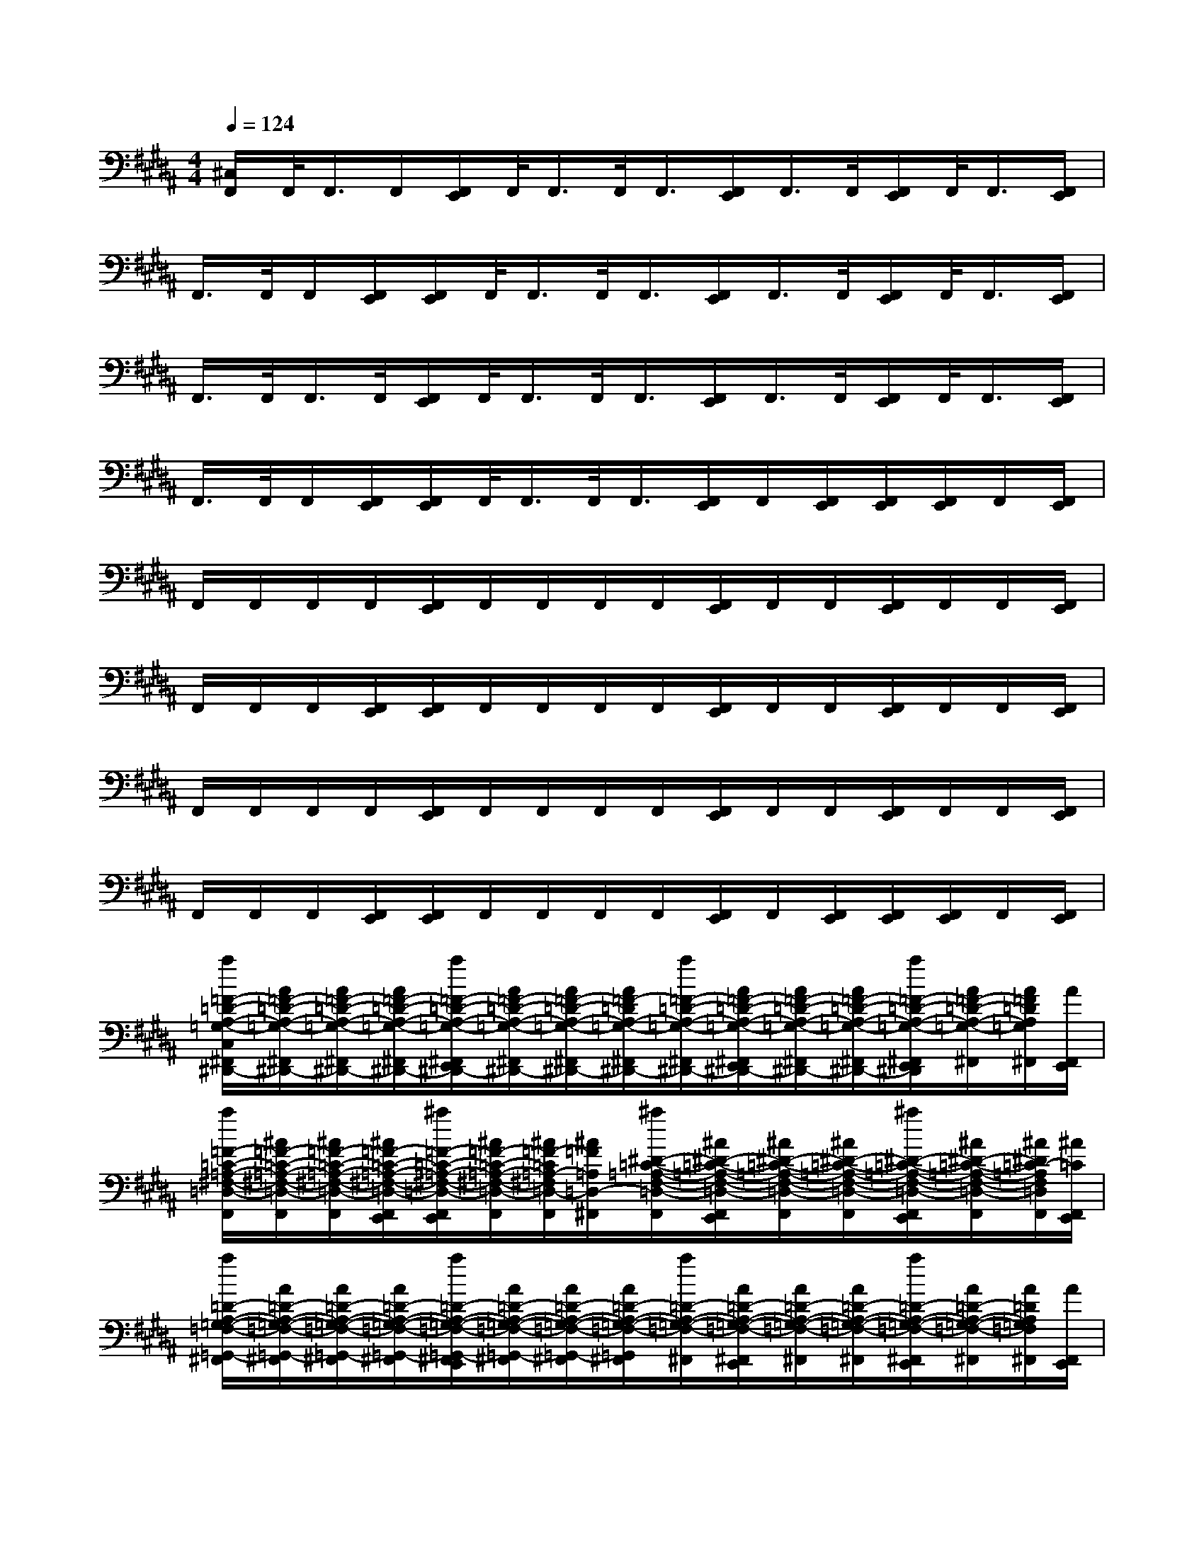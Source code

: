 X:1
T:
M:4/4
L:1/8
Q:1/4=124
K:B%5sharps
V:1
[^C,/2F,,/2]F,,/2<F,,/2F,,/2[F,,/2E,,/2]F,,/2<F,,/2F,,/2<F,,/2[F,,/2E,,/2]F,,/2>F,,/2[F,,/2E,,/2]F,,/2<F,,/2[F,,/2E,,/2]|
F,,/2>F,,/2F,,/2[F,,/2E,,/2][F,,/2E,,/2]F,,/2<F,,/2F,,/2<F,,/2[F,,/2E,,/2]F,,/2>F,,/2[F,,/2E,,/2]F,,/2<F,,/2[F,,/2E,,/2]|
F,,/2>F,,/2F,,/2>F,,/2[F,,/2E,,/2]F,,/2<F,,/2F,,/2<F,,/2[F,,/2E,,/2]F,,/2>F,,/2[F,,/2E,,/2]F,,/2<F,,/2[F,,/2E,,/2]|
F,,/2>F,,/2F,,/2[F,,/2E,,/2][F,,/2E,,/2]F,,/2<F,,/2F,,/2<F,,/2[F,,/2E,,/2]F,,/2[F,,/2E,,/2][F,,/2E,,/2][F,,/2E,,/2]F,,/2[F,,/2E,,/2]|
F,,/2F,,/2F,,/2F,,/2[F,,/2E,,/2]F,,/2F,,/2F,,/2F,,/2[F,,/2E,,/2]F,,/2F,,/2[F,,/2E,,/2]F,,/2F,,/2[F,,/2E,,/2]|
F,,/2F,,/2F,,/2[F,,/2E,,/2][F,,/2E,,/2]F,,/2F,,/2F,,/2F,,/2[F,,/2E,,/2]F,,/2F,,/2[F,,/2E,,/2]F,,/2F,,/2[F,,/2E,,/2]|
F,,/2F,,/2F,,/2F,,/2[F,,/2E,,/2]F,,/2F,,/2F,,/2F,,/2[F,,/2E,,/2]F,,/2F,,/2[F,,/2E,,/2]F,,/2F,,/2[F,,/2E,,/2]|
F,,/2F,,/2F,,/2[F,,/2E,,/2][F,,/2E,,/2]F,,/2F,,/2F,,/2F,,/2[F,,/2E,,/2]F,,/2[F,,/2E,,/2][F,,/2E,,/2][F,,/2E,,/2]F,,/2[F,,/2E,,/2]|
[a/2=F/2-=D/2-A,/2-=G,/2-C,/2^F,,/2^D,,/2-][A/2=F/2-=D/2-A,/2-=G,/2-^F,,/2^D,,/2-][A/2=F/2-=D/2-A,/2-=G,/2-^F,,/2^D,,/2-][A/2=F/2-=D/2-A,/2-=G,/2-^F,,/2^D,,/2-][a/2=F/2-=D/2-A,/2-=G,/2-^F,,/2E,,/2^D,,/2-][A/2=F/2-=D/2-A,/2-=G,/2-^F,,/2^D,,/2-][A/2=F/2-=D/2-A,/2-=G,/2-^F,,/2^D,,/2-][A/2=F/2-=D/2A,/2-=G,/2-^F,,/2^D,,/2-][a/2=F/2-=D/2-A,/2-=G,/2-^F,,/2^D,,/2-][A/2=F/2-=D/2-A,/2-=G,/2-^F,,/2E,,/2^D,,/2-][A/2=F/2-=D/2-A,/2-=G,/2-^F,,/2^D,,/2-][A/2=F/2-=D/2-A,/2-=G,/2-^F,,/2^D,,/2-][a/2=F/2-=D/2-A,/2-=G,/2-^F,,/2E,,/2^D,,/2][A/2=F/2-=D/2-A,/2-=G,/2-^F,,/2][A/2=F/2=D/2A,/2=G,/2^F,,/2][A/2F,,/2E,,/2]|
[a/2=F/2-=C/2-=A,/2-^F,/2-=D,/2-F,,/2][^A/2=F/2-=C/2-=A,/2-^F,/2-=D,/2-F,,/2][^A/2=F/2-=C/2-=A,/2-^F,/2-=D,/2-F,,/2][^A/2=F/2-=C/2-=A,/2-^F,/2-=D,/2-F,,/2E,,/2][^a/2=F/2-=C/2-=A,/2-^F,/2-=D,/2-F,,/2E,,/2][^A/2=F/2-=C/2-=A,/2-^F,/2-=D,/2-F,,/2][^A/2=F/2-=C/2=A,/2-^F,/2=D,/2-F,,/2][^A/2=F/2=A,/2=D,/2-^F,,/2][^a/2^D/2-=C/2-=A,/2-F,/2-=D,/2-F,,/2][^A/2^D/2-=C/2-=A,/2-F,/2-=D,/2-F,,/2E,,/2][^A/2^D/2-=C/2-=A,/2-F,/2-=D,/2-F,,/2][^A/2^D/2-=C/2-=A,/2-F,/2-=D,/2-F,,/2][^a/2^D/2-=C/2-=A,/2-F,/2-=D,/2-F,,/2E,,/2][^A/2^D/2-=C/2-=A,/2-F,/2-=D,/2-F,,/2][^A/2^D/2=C/2-=A,/2F,/2=D,/2F,,/2][^A/2=C/2F,,/2E,,/2]|
[a/2=D/2-A,/2-=G,/2-=F,/2-=G,,/2-^F,,/2][A/2=D/2-A,/2-=G,/2-=F,/2-=G,,/2-^F,,/2][A/2=D/2-A,/2-=G,/2-=F,/2-=G,,/2-^F,,/2][A/2=D/2-A,/2-=G,/2-=F,/2-=G,,/2-^F,,/2][a/2=D/2-A,/2-=G,/2-=F,/2-=G,,/2-^F,,/2E,,/2][A/2=D/2-A,/2-=G,/2-=F,/2-=G,,/2-^F,,/2][A/2=D/2-A,/2-=G,/2-=F,/2-=G,,/2-^F,,/2][A/2=D/2-A,/2-=G,/2-=F,/2-=G,,/2^F,,/2][a/2=D/2-A,/2-=G,/2-=F,/2-^F,,/2][A/2=D/2-A,/2-=G,/2-=F,/2-^F,,/2E,,/2][A/2=D/2-A,/2-=G,/2-=F,/2-^F,,/2][A/2=D/2-A,/2-=G,/2-=F,/2-^F,,/2][a/2=D/2-A,/2-=G,/2-=F,/2-^F,,/2E,,/2][A/2=D/2-A,/2-=G,/2-=F,/2-^F,,/2][A/2=D/2A,/2=G,/2=F,/2^F,,/2][A/2F,,/2E,,/2]|
[a/2^D/2-=D/2-A,/2-=G,/2-=C,/2-F,,/2][A/2^D/2-=D/2-A,/2-=G,/2-=C,/2-F,,/2][A/2^D/2-=D/2-A,/2-=G,/2-=C,/2-F,,/2][A/2^D/2-=D/2-A,/2-=G,/2-=C,/2-F,,/2E,,/2][a/2^D/2-=D/2-A,/2-=G,/2-=C,/2-F,,/2E,,/2][A/2^D/2-=D/2-A,/2-=G,/2-=C,/2-F,,/2][A/2^D/2=D/2A,/2=G,/2=C,/2F,,/2][A/2F,,/2][a/2=F/2-=C/2-A,/2-^F,/2-=D,/2-F,,/2][A/2=F/2-=C/2-A,/2-^F,/2-=D,/2-F,,/2][A/2=F/2-=C/2-A,/2-^F,/2-=D,/2-F,,/2][A/2=F/2-=C/2-A,/2-^F,/2-=D,/2-F,,/2][=d''/2=c''/2b'/2=a'/2^a/2=F/2-=C/2-A,/2-=A,/2^F,/2-=D,/2-F,,/2][=g'/2=f'/2e'/2=d'/2^A/2=F/2-=C/2-A,/2-^F,/2-=D,/2-F,,/2][=c'/2b/2=a/2^A/2=F/2-=C/2A,/2^F,/2=D,/2F,,/2][=g/2=f/2e/2A/2=F/2^F,,/2]|
[a/2=A/2-F/2-=D/2-B,/2-^C,/2=G,,/2-F,,/2][^A/2=A/2-F/2-=D/2-B,/2-=G,,/2-F,,/2][^A/2=A/2-F/2-=D/2-B,/2-=G,,/2-F,,/2][^A/2=A/2-F/2-=D/2-B,/2-=G,,/2-F,,/2][^a/2=A/2-F/2-=D/2-B,/2-=G,,/2-F,,/2E,,/2][^A/2=A/2-F/2-=D/2-B,/2-=G,,/2-F,,/2][^A/2=A/2-F/2-=D/2-B,/2-=G,,/2-F,,/2][^A/2=A/2-F/2-=D/2-B,/2-=G,,/2-F,,/2][^a/2=A/2-F/2-=D/2-B,/2-=G,,/2-F,,/2][^A/2=A/2-F/2-=D/2-B,/2-=G,,/2-F,,/2E,,/2][^A/2=A/2-F/2-=D/2-B,/2-=G,,/2-F,,/2][^A/2=A/2-F/2-=D/2-B,/2-=G,,/2-F,,/2][^a/2=A/2F/2=D/2B,/2=G,,/2F,,/2E,,/2][^A/2F,,/2][A/2=G/2-^D/2-=D/2-A,/2-^D,/2-F,,/2][A/2=G/2-D/2-=D/2-A,/2-^D,/2-F,,/2E,,/2]|
[a/2=G/2-D/2-=D/2-A,/2-^D,/2-F,,/2][A/2=G/2-D/2-=D/2-A,/2-^D,/2-F,,/2][A/2=G/2-D/2-=D/2-A,/2-^D,/2-F,,/2][A/2=G/2-D/2-=D/2-A,/2-^D,/2-F,,/2E,,/2][a/2=G/2D/2=D/2A,/2^D,/2F,,/2E,,/2][A/2F,,/2][A/2=A/2-=F/2-=D/2-=C/2-=D,/2-^F,,/2][^A/2=A/2-=F/2-=D/2-=C/2-=D,/2-^F,,/2][^a/2=A/2-=F/2-=D/2-=C/2-=D,/2-^F,,/2][^A/2=A/2-=F/2-=D/2-=C/2-=D,/2-^F,,/2E,,/2][^A/2=A/2-=F/2-=D/2-=C/2-=D,/2-^F,,/2][^A/2=A/2-=F/2-=D/2-=C/2-=D,/2-^F,,/2][^a/2=A/2-=F/2-=D/2-=C/2-=D,/2-^F,,/2E,,/2][^A/2=A/2-=F/2-=D/2-=C/2-=D,/2-^F,,/2][^A/2=A/2=F/2=D/2=C/2=D,/2^F,,/2][^A/2F,,/2E,,/2]|
[a/2B/2-=G/2-=D/2-=G,,/2-F,,/2][B/2-A/2=G/2-=D/2-=G,,/2-F,,/2][B/2-A/2=G/2-=D/2-=G,,/2-F,,/2][B/2-A/2=G/2-=D/2-=G,,/2-F,,/2][a/2B/2-=G/2-=D/2-=G,,/2-F,,/2E,,/2][B/2-A/2=G/2-=D/2-=G,,/2-F,,/2][B/2-A/2=G/2-=D/2-=G,,/2-F,,/2][B/2-A/2=G/2-=D/2-=G,,/2F,,/2][a/2B/2=G/2=D/2F,,/2][A/2F,,/2E,,/2][A/2=A/2-=F/2-=C/2-=D,/2-^F,,/2][^A/2=A/2-=F/2-=C/2-=D,/2-^F,,/2][^a/2=A/2=F/2=C/2=D,/2^F,,/2E,,/2][^A/2F,,/2][A/2-=G/2-=D/2-A,/2-^D,/2-F,,/2][A/2-=G/2-=D/2-A,/2-^D,/2-F,,/2E,,/2]|
[a/2A/2-=G/2-=D/2-A,/2-^D,/2-F,,/2][A/2-=G/2-=D/2-A,/2-^D,/2-F,,/2][A/2-=G/2-=D/2-A,/2-^D,/2-F,,/2][A/2-=G/2-=D/2-A,/2-^D,/2-F,,/2E,,/2][a/2A/2=G/2=D/2A,/2^D,/2F,,/2E,,/2][A/2F,,/2][A/2=A/2-=F/2-=D/2-=C/2-=D,/2-^F,,/2][^A/2=A/2-=F/2-=D/2-=C/2-=D,/2-^F,,/2][^a/2=A/2-=F/2-=D/2-=C/2-=D,/2-^F,,/2][^A/2=A/2-=F/2-=D/2-=C/2-=D,/2-^F,,/2E,,/2][^A/2=A/2-=F/2-=D/2-=C/2-=D,/2-^F,,/2][^A/2=A/2-=F/2-=D/2-=C/2-=D,/2-^F,,/2E,,/2][^a/2=A/2-=F/2-=D/2-=C/2-=D,/2-^F,,/2E,,/2][^A/2=A/2-=F/2-=D/2-=C/2-=D,/2-^F,,/2E,,/2][^A/2=A/2=F/2=D/2=C/2=D,/2^F,,/2][^A/2F,,/2E,,/2]